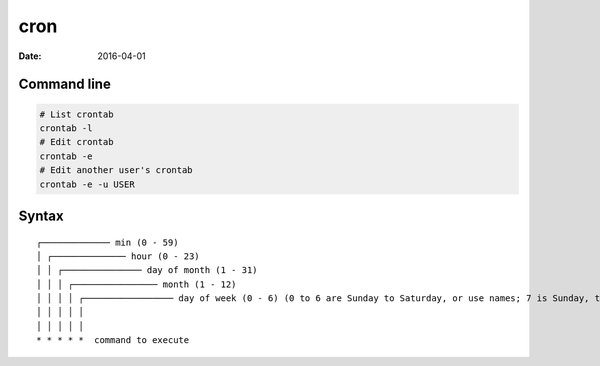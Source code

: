 cron
====
:date: 2016-04-01

Command line
------------
.. code-block:: bash

  # List crontab
  crontab -l 
  # Edit crontab
  crontab -e
  # Edit another user's crontab
  crontab -e -u USER

Syntax
------
::

 ┌───────────── min (0 - 59) 
 │ ┌────────────── hour (0 - 23)
 │ │ ┌─────────────── day of month (1 - 31)
 │ │ │ ┌──────────────── month (1 - 12)
 │ │ │ │ ┌───────────────── day of week (0 - 6) (0 to 6 are Sunday to Saturday, or use names; 7 is Sunday, the same as 0)
 │ │ │ │ │
 │ │ │ │ │
 * * * * *  command to execute

